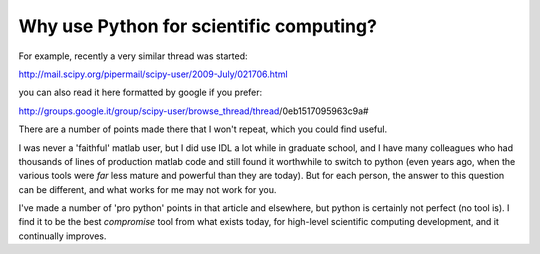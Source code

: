 ============================================
  Why use Python for scientific computing?
============================================

For example, recently a very similar thread was started:

http://mail.scipy.org/pipermail/scipy-user/2009-July/021706.html

you can also read it here formatted by google if you prefer:

http://groups.google.it/group/scipy-user/browse_thread/thread/0eb1517095963c9a#

There are a number of points made there that I won't repeat, which you could
find useful.

I was never a 'faithful' matlab user, but I did use IDL a lot while in graduate
school, and I have many colleagues who had thousands of lines of production
matlab code and still found it worthwhile to switch to python (even years ago,
when the various tools were *far* less mature and powerful than they are
today).  But for each person, the answer to this question can be different, and
what works for me may not work for you.

I've made a number of 'pro python' points in that article and elsewhere, but
python is certainly not perfect (no tool is).  I find it to be the best
*compromise* tool from what exists today, for high-level scientific computing
development, and it continually improves.  
